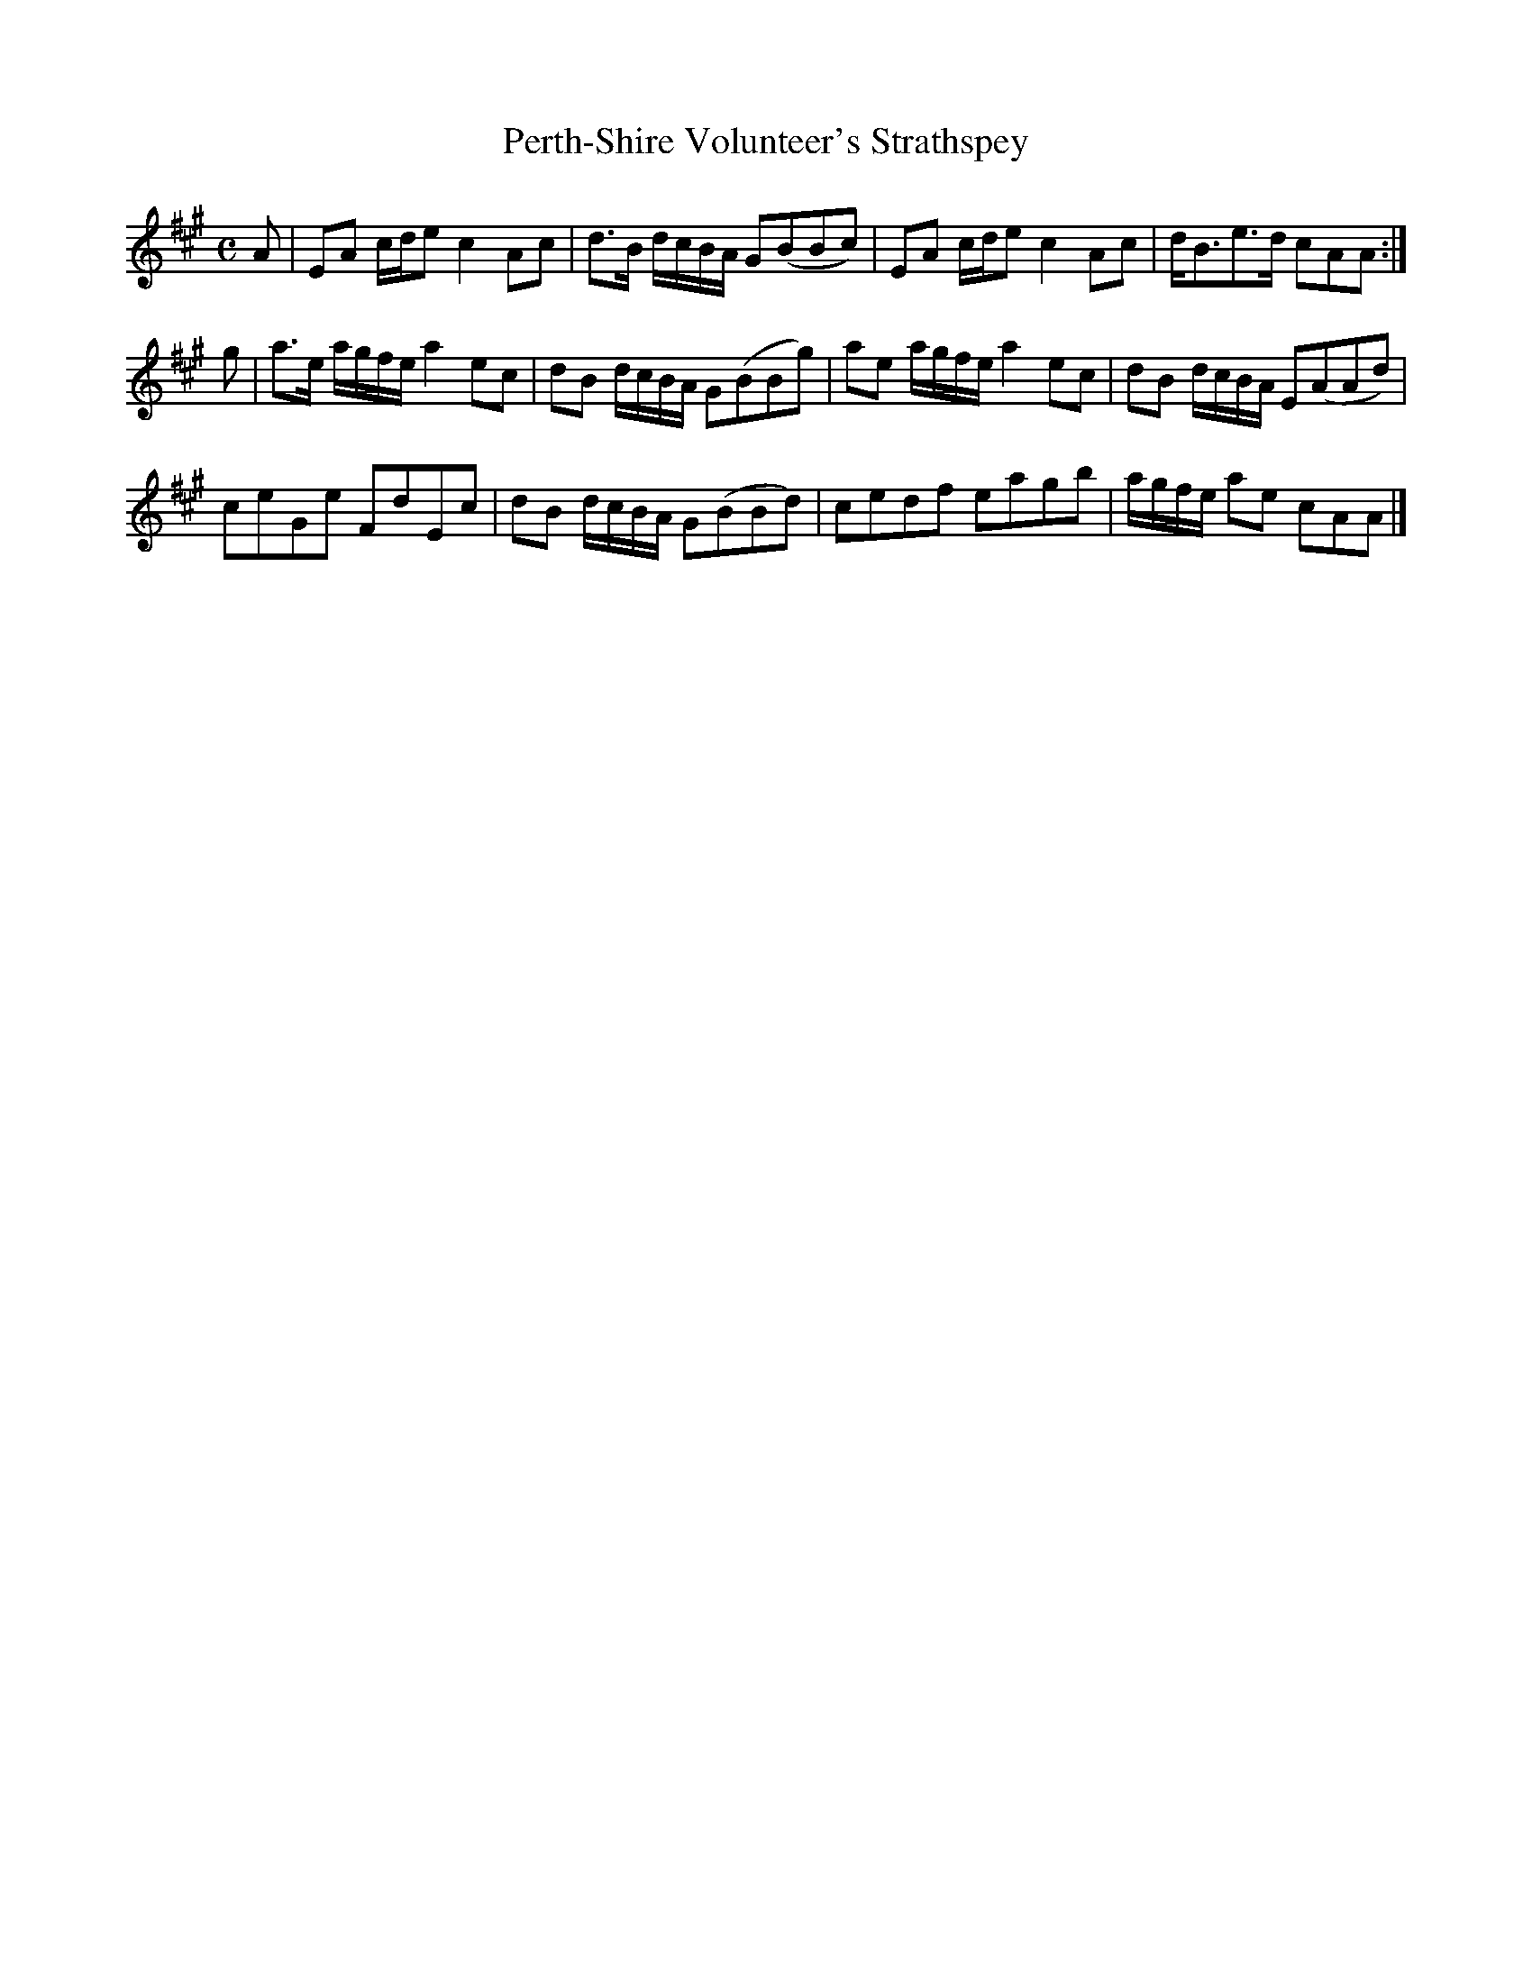 X:23
T:Perth-Shire Volunteer's Strathspey
S:Petrie's Second Collection of Strathspey Reels and Country Dances &c.
Z:Steve Wyrick <sjwyrick'at'gmail'dot'com>, 6/5/04
N:Petrie's Second Collection, page 8
L:1/8
M:C
R:Strathspey
K:A
A|EA c/d/e     c2 Ac|d>B d/c/B/A/ G(BBc)|EA c/d/e    c2 Ac|d<Be>d      cAA  :|
g|a>e a/g/f/e/ a2 ec|dB d/c/B/A/  G(BBg)|ae a/g/f/e/ a2 ec|dB d/c/B/A/ E(AAd)|
  ceGe         FdEc |dB d/c/B/A/  G(BBd)|cedf        eagb |a/g/f/e/ ae cAA  |]
